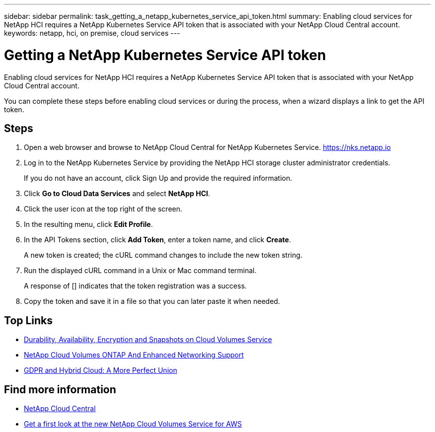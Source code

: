 ---
sidebar: sidebar
permalink: task_getting_a_netapp_kubernetes_service_api_token.html
summary: Enabling cloud services for NetApp HCI requires a NetApp Kubernetes Service API token that is associated with your NetApp Cloud Central account.
keywords: netapp, hci, on premise, cloud services
---

= Getting a NetApp Kubernetes Service API token
:hardbreaks:
:nofooter:
:icons: font
:linkattrs:
:imagesdir: ./media/

[.lead]
Enabling cloud services for NetApp HCI requires a NetApp Kubernetes Service API token that is associated with your NetApp Cloud Central account.

You can complete these steps before enabling cloud services or during the process, when a wizard displays a link to get the API token.

== Steps

. Open a web browser and browse to NetApp Cloud Central for NetApp Kubernetes Service. https://nks.netapp.io
. Log in to the NetApp Kubernetes Service by providing the NetApp HCI storage cluster administrator credentials.
+
If you do not have an account, click Sign Up and provide the required information.
. Click *Go to Cloud Data Services* and select *NetApp HCI*.
. Click the user icon at the top right of the screen.
. In the resulting menu, click *Edit Profile*.
. In the API Tokens section, click *Add Token*, enter a token name, and click *Create*.
+
A new token is created; the cURL command changes to include the new token string.
. Run the displayed cURL command in a Unix or Mac command terminal.
+
A response of [] indicates that the token registration was a success.
. Copy the token and save it in a file so that you can later paste it when needed.



[discrete]
== Top Links
* link:cloud_volumes_service/snapshot_cloud_volumes.html[Durability, Availability, Encryption and Snapshots on Cloud Volumes Service]
* link:cloud_volumes_ontap/networking_cloud_volumes_ontap.html[NetApp Cloud Volumes ONTAP And Enhanced Networking Support]
* link:NPS/gdpr_and_hybrid_cloud.html[GDPR and Hybrid Cloud: A More Perfect Union]

[discrete]
== Find more information

* https://cloud.netapp.com/home[NetApp Cloud Central^]
* https://www.netapp.com/us/forms/campaign/register-for-netapp-cloud-volumes-for-aws.aspx?hsCtaTracking=4f67614a-8c97-4c15-bd01-afa38bd31696%7C5e536b53-9371-4ce1-8e38-efda436e592e[Get a first look at the new NetApp Cloud Volumes Service for AWS^]

